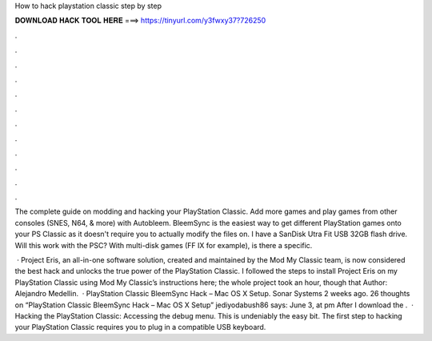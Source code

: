 How to hack playstation classic step by step



𝐃𝐎𝐖𝐍𝐋𝐎𝐀𝐃 𝐇𝐀𝐂𝐊 𝐓𝐎𝐎𝐋 𝐇𝐄𝐑𝐄 ===> https://tinyurl.com/y3fwxy37?726250



.



.



.



.



.



.



.



.



.



.



.



.

The complete guide on modding and hacking your PlayStation Classic. Add more games and play games from other consoles (SNES, N64, & more) with Autobleem. BleemSync is the easiest way to get different PlayStation games onto your PS Classic as it doesn't require you to actually modify the files on. I have a SanDisk Utra Fit USB 32GB flash drive. Will this work with the PSC? With multi-disk games (FF IX for example), is there a specific.

 · Project Eris, an all-in-one software solution, created and maintained by the Mod My Classic team, is now considered the best hack and unlocks the true power of the PlayStation Classic. I followed the steps to install Project Eris on my PlayStation Classic using Mod My Classic’s instructions here; the whole project took an hour, though that Author: Alejandro Medellin.  · PlayStation Classic BleemSync Hack – Mac OS X Setup. Sonar Systems 2 weeks ago. 26 thoughts on “PlayStation Classic BleemSync Hack – Mac OS X Setup” jediyodabush86 says: June 3, at pm After I download the .  · Hacking the PlayStation Classic: Accessing the debug menu. This is undeniably the easy bit. The first step to hacking your PlayStation Classic requires you to plug in a compatible USB keyboard.
